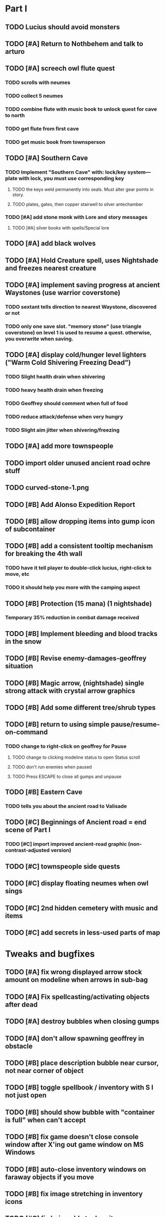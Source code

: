 #+PROPERTY: Effort_ALL 0:15 0:30 1:00 2:00 3:00 4:00 5:00 6:00 7:00
#+COLUMNS: %60ITEM(Task) %12Effort(Estimated Effort){:} %CLOCKSUM

* Part I

** TODO Lucius should avoid monsters
** TODO [#A] Return to Nothbehem and talk to arturo
   :PROPERTIES:
   :Effort:   2:00
   :END:

** TODO [#A] screech owl flute quest
   :PROPERTIES:
   :Effort:   2:00
   :END: 
*** TODO scrolls with neumes
    :PROPERTIES:
    :Effort: 
    :END:
*** TODO collect 5 neumes
*** TODO combine flute with music book to unlock quest for cave to north

*** TODO get flute from first cave
*** TODO get music book from townsperson
** TODO [#A] Southern Cave
*** TODO Implement "Southern Cave" with: lock/key system--- plate with lock, you must use corresponding key
    :PROPERTIES:
    :Effort:   3:00
    :END:
**** TODO the keys weld permanently into seals. Must alter gear points in story.
     :PROPERTIES:
     :Effort: 
     :END:
**** TODO plates, gates, then copper stairwell to silver antechamber
*** TODO [#A] add stone monk with Lore and story messages
    :PROPERTIES:
    :Effort:   1:00
    :END:
**** TODO [#A] silver books with spells/Special lore

** TODO [#A] add black wolves
   :PROPERTIES:
   :Effort:   1:00
   :END:


** TODO [#A] Hold Creature spell, uses Nightshade and freezes nearest creature
   :PROPERTIES:
   :Effort:   0:30
   :END:


** TODO [#A] implement saving progress at ancient Waystones (use warrior coverstone)
   :PROPERTIES:
   :Effort:   2:00
   :END:
*** TODO sextant tells direction to nearest Waystone, discovered or not
*** TODO only one save slot. "memory stone" (use triangle coverstone) on level 1 is used to resume a quest. otherwise, you overwrite when saving.


** TODO [#A] display cold/hunger level lighters ("Warm Cold Shivering Freezing Dead")
   :PROPERTIES:
   :Effort:   1:00
   :END:
*** TODO Slight health drain when shivering
*** TODO heavy health drain when freezing
*** TODO Geoffrey should comment when full of food
*** TODO reduce attack/defense when very hungry
*** TODO Slight aim jitter when shivering/freezing

** TODO [#A] add more townspeople
   :PROPERTIES:
   :Effort:   2:00
   :END:


** TODO import older unused ancient road ochre stuff
** TODO curved-stone-1.png

** TODO [#B] Add Alonso Expedition Report
   :PROPERTIES:
   :Effort:   0:30
   :END: 
** TODO [#B] allow dropping items into gump icon of subcontainer
   :PROPERTIES:
   :Effort:   0:30
   :END: 
** TODO [#B] add a consistent tooltip mechanism for breaking the 4th wall
   :PROPERTIES:
   :Effort:   2:00
   :END:
*** TODO have it tell player to double-click lucius, right-click to move, etc
*** TODO it should help you more with the camping aspect
** TODO [#B] Protection (15 mana) (1 nightshade)
   :PROPERTIES:
   :Effort:   1:00
   :END:
*** Temporary 35% reduction in combat damage received
** TODO [#B] Implement bleeding and blood tracks in the snow
   :PROPERTIES:
   :Effort:   1:00
   :END:
** TODO [#B] Revise enemy-damages-geoffrey situation
   :PROPERTIES:
   :Effort:   1:00
   :END:
** TODO [#B] Magic arrow, (nightshade) single strong attack with crystal arrow graphics
   :PROPERTIES:
   :Effort:   1:00
   :END:
** TODO [#B] Add some different tree/shrub types
   :PROPERTIES:
   :Effort:   2:00
   :END:
** TODO [#B] return to using simple pause/resume-on-command
   :PROPERTIES:
   :Effort:   1:00
   :END:
*** TODO change to right-click on geoffrey for Pause
**** TODO change to clicking modeline status to open Status scroll
**** TODO don't run enemies when paused
**** TODO Press ESCAPE to close all gumps and unpause
** TODO [#B] Eastern Cave
   :PROPERTIES:
   :Effort:   2:00
   :END:
*** TODO tells you about the ancient road to Valisade
** TODO [#C] Beginnings of Ancient road = end scene of Part I
*** TODO [#C] import improved ancient-road graphic (non-contrast-adjusted version)
    :PROPERTIES:
    :Effort: 
    :END: 
** TODO [#C] townspeople side quests
   :PROPERTIES:
   :Effort:   1:00
   :END:
** TODO [#C] display floating neumes when owl sings
   :PROPERTIES:
   :Effort:   0:30
   :END: 
** TODO [#C] 2nd hidden cemetery with music and items
   :PROPERTIES:
   :Effort:   0:30
   :END:
** TODO [#C] add secrets in less-used parts of map
   :PROPERTIES:
   :Effort:   1:00
   :END:

* Tweaks and bugfixes

** TODO [#A] fix wrong displayed arrow stock amount on modeline when arrows in sub-bag
   :PROPERTIES:
   :Effort:   0:15
   :END: 
** TODO [#A] Fix spellcasting/activating objects after dead
   :PROPERTIES:
   :Effort:   0:15
   :END:
** TODO [#A] destroy bubbles when closing gumps
   :PROPERTIES:
   :Effort:   0:15
   :END:
** TODO [#A] don't allow spawning geoffrey in obstacle
   :PROPERTIES:
   :Effort:   0:30
   :END:
** TODO [#B] place description bubble near cursor, not near corner of object
   :PROPERTIES:
   :Effort:   0:15
   :END:
** TODO [#B] toggle spellbook / inventory with S I not just open
   :PROPERTIES:
   :Effort:   0:15
   :END:
** TODO [#B] should show bubble with "container is full" when can't accept
   :PROPERTIES:
   :Effort:   0:15
   :END:
** TODO [#B] fix game doesn't close console window after X'ing out game window on MS Windows
   :PROPERTIES:
   :Effort:   0:30
   :END:
** TODO [#B] auto-close inventory windows on faraway objects if you move
   :PROPERTIES:
   :Effort:   0:15
   :END:
** TODO [#B] fix image stretching in inventory icons
   :PROPERTIES:
   :Effort:   1:00
   :END:
** TODO [#C] fix being able to drop items unreachably faraway
   :PROPERTIES:
   :Effort:   0:15
   :END:
** TODO [#C] hitting I while inventory open should close it, same with (S)pellbook
   :PROPERTIES:
   :Effort:   0:15
   :END:
** TODO [#C] fix tree corner annoyances (shrink tree bounding box a little?)
   :PROPERTIES:
   :Effort:   1:00
   :END:
** TODO [#C] fix jittery diagonal scrolling
   :PROPERTIES:
   :Effort:   1:00
   :END:
** TODO [#C] implement conversation log / journal
   :PROPERTIES:
   :Effort:   1:00
   :END:
** TODO [#C] allow inventory/spellbook pinning to remember locaiton on next open?
   :PROPERTIES:
   :Effort:   0:15
   :END:
** TODO [#C] should show-error when pathfinding fails ONLY for geoffrey
   :PROPERTIES:
   :Effort:   0:15
   :END:
** TODO [#C] Fix non-impelled arrows moving on their own
   :PROPERTIES:
   :Effort:   0:15
   :END: 
** TODO [#C] fix z-sorting of player remains
   :PROPERTIES:
   :Effort:   0:15
   :END:

* Part II

** TODO ancient gate w/silver basement / xalcyon bow
   :PROPERTIES:
   :Effort:   1:00
   :END:
** TODO xalcyon armor
   :PROPERTIES:
   :Effort:   0:15
   :END:
** TODO Triangle time key
   :PROPERTIES:
   :Effort:   0:15
   :END: 
** TODO triangle time cube
   :PROPERTIES:
   :Effort:   17:15
   :END:
*** TODO wax cylinder w creepy voice
    :PROPERTIES:
    :Effort:   3:00
    :END:
*** TODO Cypress tree garden
    :PROPERTIES:
    :Effort:   0:30
    :END:
*** TODO Black wizards
    :PROPERTIES:
    :Effort:   3:00
    :END:
*** TODO second owl with story of cypress
    :PROPERTIES:
    :Effort:   2:00
    :END:
*** TODO special gravestone
    :PROPERTIES:
    :Effort:   0:30
    :END:
*** TODO extreme cold furs for visiting amalia's cabin
    :PROPERTIES:
    :Effort:   0:30
    :END:
*** TODO amalia's cabin
    :PROPERTIES:
    :Effort:   1:00
    :END:
*** TODO cylindrophone
    :PROPERTIES:
    :Effort:   0:30
    :END:
*** TODO 2nd stone monk in cave w 4 doors
    :PROPERTIES:
    :Effort:   2:00
    :END:
*** TODO Frozen river with skeleton archers
    :PROPERTIES:
    :Effort:   2:00
    :END:
*** TODO valisade ruins w/monks sound
    :PROPERTIES:
    :Effort:   0:30
    :END:
*** TODO warrior time cube
    :PROPERTIES:
    :Effort:   0:15
    :END: 
*** TODO 2nd cylinder
    :PROPERTIES:
    :Effort:   1:00
    :END:
**** TODO creepy shade.png face fades in 
*** TODO must place inkwell and quill pen on ancient stone to trigger endgame
    :PROPERTIES:
    :Effort:   0:30
    :END:
** TODO [#C] allow char follows mouse cursor while RMB held?
** TODO [#C] sometimes a random carved stone with lore in the middle of the woods
** TODO [#C] Switch to new red=health/blue=mana/green=hunger potion graphics. 
** TODO [#C] snow footprints?
** TODO [#C] telekinesis spell
** TODO [#C] Make thornweed less common in warm areas, since it's not needed then
** TODO [#C] add stone wells
** TODO [#C] import more valisade stones
** TODO [#C] implement snow/rain with additive blending
   :PROPERTIES:
   :Effort:   1:00
   :END:
** TODO [#C] add synth bird tweets and tweeting birds that fly out of trees when disturbed
   :PROPERTIES:
   :Effort:   1:00
   :END:
** TODO [#C] Lucius can remark upon nearby objects as a way of exposing some Lore.
   :PROPERTIES:
   :Effort:   1:00
   :END: 
** TODO [#C] Add heuristic to try to choose a decent spot, when target space isn't occupiable
   :PROPERTIES:
   :Effort:   1:00
   :END:
*** TODO this is needed for wolf to chase human when human w/smaller bounding box is near an obstacle
** TODO [#C] Conversation system should be more flexible
** TODO [#C] Allow special verb/action where game stops for a target of USEing
** TODO [#C] Cure heavy wounds (50 mana) (2 ginseng)
   :PROPERTIES:
   :Effort:   1:00
   :END:
*** Heals between 40-60 HP
** TODO [#C] Add fur cloak for chapter 2
   :PROPERTIES:
   :Effort:   1:00
   :END:
** TODO [#C] preload textures when possible---allow method for preloading and default field of resource names
** TODO [#C] Add Clockwork Valisade Knight
   :PROPERTIES:
   :Effort:   3:00
   :END:
** TODO [#C] Paint some nicer pine trees
   :PROPERTIES:
   :Effort:   1:00
   :END:
** TODO [#C] Explosion (20 mana) (1 nightshade, 1 stone)
   :PROPERTIES:
   :Effort:   2:00
   :END:
*** 90% chance of scorching several enemies in target area
** TODO [#C] Write lore for various sources
*** TODO Default object lore
*** TODO Stone monk
    :PROPERTIES:
    :Effort:   0:30
    :END:
*** TODO Letters from Quine in caves etc
    :PROPERTIES:
    :Effort:   1:00
    :END:
**** TODO Also spell scrolls and food in metal boxes
*** TODO Skull seance
    :PROPERTIES:
    :Effort:   1:00
    :END:
*** TODO Books
** TODO [#C] Make magic potions more common
** TODO [#C] Cause Fear (15 mana) (1 nightshade)
*** 80% chance of enemy fleeing
** TODO [#C] Dispel magic (20 mana) (1 ginseng)
*** 60% chance of removing ordinary spell effects. 
** TODO [#C] day/night cycle; survive each day; end it by camping 
** TODO [#C] Night/camp dream sequences
** TODO [#C] Cryptghasts that glide and dart
** TODO [#C] Fix mac window resizing bugs
** TODO [#C] Control Q and Command q should quit game
** TODO [#C] Abstractify the sounds and/or find new ones in archive
** TODO [#C] fadein/out console-style startup screens with copyright info, sbcl "made with alien lisp" etc

* Archived Entries

** DONE [#A] arturo should return to his garden when not talking to you.
   CLOSED: [2014-05-17 Sat 22:31]
   :PROPERTIES:
   :Effort:   0:15
   :ARCHIVE_TIME: 2014-05-17 Sat 22:39
   :ARCHIVE_FILE: ~/cypress/valisade.org
   :ARCHIVE_OLPATH: Part I
   :ARCHIVE_CATEGORY: valisade
   :ARCHIVE_TODO: DONE
   :END:

** DONE [#A] Finish writing Amalia Expedition Report
   CLOSED: [2014-05-17 Sat 22:30]
   :PROPERTIES:
   :Effort:   0:30
   :ARCHIVE_TIME: 2014-05-17 Sat 22:39
   :ARCHIVE_FILE: ~/cypress/valisade.org
   :ARCHIVE_OLPATH: Part I
   :ARCHIVE_CATEGORY: valisade
   :ARCHIVE_TODO: DONE
   :END:

** DONE [#A] make world colder and hungrier
   CLOSED: [2014-05-17 Sat 23:03]
   :PROPERTIES:
   :Effort:   0:30
   :ARCHIVE_TIME: 2014-05-17 Sat 23:53
   :ARCHIVE_FILE: ~/cypress/valisade.org
   :ARCHIVE_OLPATH: Part I
   :ARCHIVE_CATEGORY: valisade
   :ARCHIVE_TODO: DONE
   :END:
*** DONE make hunger depend on terrain, not on spell
    CLOSED: [2014-05-17 Sat 23:03]

